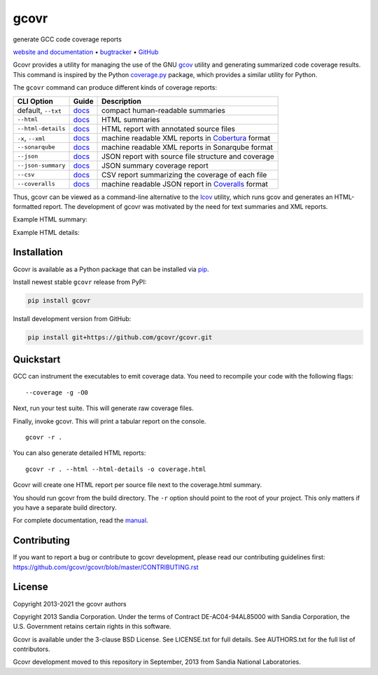 gcovr
=====

generate GCC code coverage reports

`website and documentation <website_>`__ • bugtracker_ • `GitHub <repo_>`__

|GitHub-Actions-badge| |pypi-badge| |codecov-badge| |gitter-badge|

.. begin abstract

Gcovr provides a utility for managing the use of the GNU gcov_ utility
and generating summarized code coverage results. This command is
inspired by the Python coverage.py_ package, which provides a similar
utility for Python.

The ``gcovr`` command can produce different kinds of coverage reports:

.. list-table::
   :header-rows: 1

   * - CLI Option
     - Guide
     - Description

   * - default, |abstract-option-txt|
     - |abstract-guide-txt|
     - compact human-readable summaries

   * - |abstract-option-html|
     - |abstract-guide-html|
     - HTML summaries

   * - |abstract-option-html-details|
     - |abstract-guide-html-details|
     - HTML report with annotated source files

   * - |abstract-option-cobertura|
     - |abstract-guide-cobertura|
     - machine readable XML reports in Cobertura_ format

   * - |abstract-option-sonarqube|
     - |abstract-guide-sonarqube|
     - machine readable XML reports in Sonarqube format

   * - |abstract-option-json|
     - |abstract-guide-json|
     - JSON report with source file structure and coverage

   * - |abstract-option-json-summary|
     - |abstract-guide-json-summary|
     - JSON summary coverage report

   * - |abstract-option-csv|
     - |abstract-guide-csv|
     - CSV report summarizing the coverage of each file

   * - |abstract-option-coveralls|
     - |abstract-guide-coveralls|
     - machine readable JSON report in Coveralls_ format

Thus, gcovr can be viewed
as a command-line alternative to the lcov_ utility, which runs gcov
and generates an HTML-formatted report.
The development of gcovr was motivated by the need for
text summaries and XML reports.

.. _gcov: https://gcc.gnu.org/onlinedocs/gcc/Gcov.html
.. _coverage.py: https://coverage.readthedocs.io/en/stable/
.. _cobertura: http://cobertura.sourceforge.net/
.. _lcov: http://ltp.sourceforge.net/coverage/lcov.php
.. _coveralls: https://coveralls.io/

.. end abstract

.. The above table contains links into the documentation.
.. Here are the default targets that are used for rendering on GH or on PyPI.
.. The targets for within the Sphinx docs are given in doc/source/index.rst

.. |abstract-option-txt| replace:: ``--txt``
.. |abstract-option-html| replace:: ``--html``
.. |abstract-option-html-details| replace:: ``--html-details``
.. |abstract-option-cobertura| replace:: ``-x``, ``--xml``
.. |abstract-option-sonarqube| replace:: ``--sonarqube``
.. |abstract-option-json| replace:: ``--json``
.. |abstract-option-json-summary| replace:: ``--json-summary``
.. |abstract-option-csv| replace:: ``--csv``
.. |abstract-option-coveralls| replace:: ``--coveralls``

.. |abstract-guide-txt| replace:: `docs <https://gcovr.com/en/stable/output/txt.html>`__
.. |abstract-guide-html| replace:: `docs <https://gcovr.com/en/stable/output/html.html>`__
.. |abstract-guide-html-details| replace:: `docs <https://gcovr.com/en/stable/output/html.html>`__
.. |abstract-guide-cobertura| replace:: `docs <https://gcovr.com/en/stable/output/cobertura.html>`__
.. |abstract-guide-sonarqube| replace:: `docs <https://gcovr.com/en/stable/output/sonarqube.html>`__
.. |abstract-guide-json| replace:: `docs <https://gcovr.com/en/stable/output/json.html>`__
.. |abstract-guide-json-summary| replace:: `docs <https://gcovr.com/en/stable/output/json.html>`__
.. |abstract-guide-csv| replace:: `docs <https://gcovr.com/en/stable/output/csv.html>`__
.. |abstract-guide-coveralls| replace:: `docs <https://gcovr.com/en/stable/output/coveralls.html>`__


Example HTML summary:

.. image:: ./doc/images/screenshot-html.png

Example HTML details:

.. image:: ./doc/images/screenshot-html-details.example.cpp.png

.. begin links

.. _website:        https://gcovr.com/
.. _documentation:  website_
.. _repo:       https://github.com/gcovr/gcovr/
.. _bugtracker: https://github.com/gcovr/gcovr/issues
.. |GitHub-Actions-badge| image:: https://github.com/gcovr/gcovr/workflows/Test/badge.svg?branch=master
   :target: https://github.com/gcovr/gcovr/actions?query=workflow%3ATest+branch%3Amaster+event%3Apush
   :alt: GitHub Actions build status
.. |pypi-badge| image:: https://img.shields.io/pypi/v/gcovr.svg
   :target: https://pypi.python.org/pypi/gcovr
   :alt: install from PyPI
.. |codecov-badge| image:: https://codecov.io/gh/gcovr/gcovr/branch/master/graph/badge.svg
   :target: https://codecov.io/gh/gcovr/gcovr/branch/master
   :alt: Codecov status
.. |gitter-badge| image:: https://badges.gitter.im/gcovr/gcovr.svg
   :target: https://gitter.im/gcovr/gcovr
   :alt: Gitter chat

.. end links

Installation
------------

.. begin installation

Gcovr is available as a Python package that can be installed via pip_.

.. _pip: https://pip.pypa.io/en/stable

Install newest stable ``gcovr`` release from PyPI:

.. code:: bash

    pip install gcovr

Install development version from GitHub:

.. code:: bash

    pip install git+https://github.com/gcovr/gcovr.git

.. end installation

Quickstart
----------

.. begin quickstart

GCC can instrument the executables to emit coverage data.
You need to recompile your code with the following flags:

::

    --coverage -g -O0

Next, run your test suite.
This will generate raw coverage files.

Finally, invoke gcovr.
This will print a tabular report on the console.

::

    gcovr -r .

You can also generate detailed HTML reports:

::

    gcovr -r . --html --html-details -o coverage.html

Gcovr will create one HTML report per source file next to the coverage.html summary.

You should run gcovr from the build directory.
The ``-r`` option should point to the root of your project.
This only matters if you have a separate build directory.

.. end quickstart

For complete documentation, read the `manual <documentation_>`__.

Contributing
------------

If you want to report a bug or contribute to gcovr development,
please read our contributing guidelines first:
`<https://github.com/gcovr/gcovr/blob/master/CONTRIBUTING.rst>`_

License
-------

.. begin license

Copyright 2013-2021 the gcovr authors

Copyright 2013 Sandia Corporation.
Under the terms of Contract DE-AC04-94AL85000 with Sandia Corporation,
the U.S. Government retains certain rights in this software.

Gcovr is available under the 3-clause BSD License.
See LICENSE.txt for full details.
See AUTHORS.txt for the full list of contributors.

Gcovr development moved to this repository in September, 2013 from
Sandia National Laboratories.

.. end license
